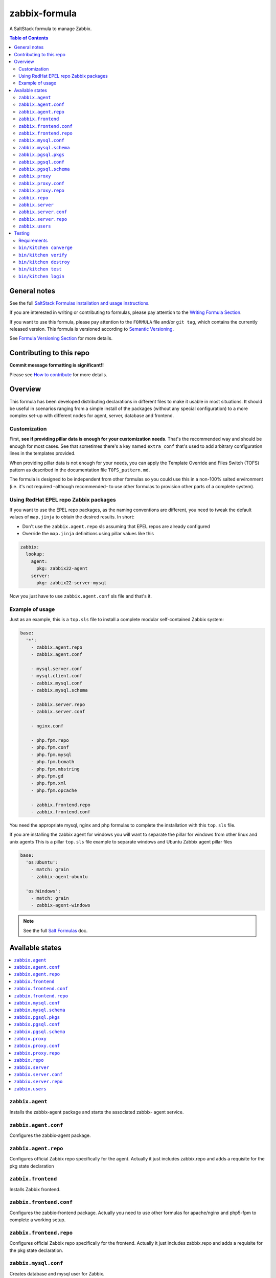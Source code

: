 .. _readme:

zabbix-formula
==============

|img_travis| |img_sr|

.. |img_travis| image:: https://travis-ci.com/saltstack-formulas/zabbix-formula.svg?branch=master
   :alt: Travis CI Build Status
   :scale: 100%
   :target: https://travis-ci.com/saltstack-formulas/zabbix-formula
.. |img_sr| image:: https://img.shields.io/badge/%20%20%F0%9F%93%A6%F0%9F%9A%80-semantic--release-e10079.svg
   :alt: Semantic Release
   :scale: 100%
   :target: https://github.com/semantic-release/semantic-release

A SaltStack formula to manage Zabbix.

.. contents:: **Table of Contents**

General notes
-------------

See the full `SaltStack Formulas installation and usage instructions
<https://docs.saltstack.com/en/latest/topics/development/conventions/formulas.html>`_.

If you are interested in writing or contributing to formulas, please pay attention to the `Writing Formula Section
<https://docs.saltstack.com/en/latest/topics/development/conventions/formulas.html#writing-formulas>`_.

If you want to use this formula, please pay attention to the ``FORMULA`` file and/or ``git tag``,
which contains the currently released version. This formula is versioned according to `Semantic Versioning <http://semver.org/>`_.

See `Formula Versioning Section <https://docs.saltstack.com/en/latest/topics/development/conventions/formulas.html#versioning>`_ for more details.

Contributing to this repo
-------------------------

**Commit message formatting is significant!!**

Please see `How to contribute <https://github.com/saltstack-formulas/.github/blob/master/CONTRIBUTING.rst>`_ for more details.

Overview
--------

This formula has been developed distributing declarations in different files to
make it usable in most situations. It should be useful in scenarios ranging from
a simple install of the packages (without any special configuration) to a more
complex set-up with different nodes for agent, server, database and frontend.

Customization
^^^^^^^^^^^^^

First, **see if providing pillar data is enough for your customization needs**.
That's the recommended way and should be enough for most cases. See that
sometimes there's a key named ``extra_conf`` that's used to add arbitrary
configuration lines in the templates provided.

When providing pillar data is not enough for your needs, you can apply the
Template Override and Files Switch (TOFS) pattern as described in the
documentation file ``TOFS_pattern.md``.

The formula is designed to be independent from other formulas so you could use
this in a non-100% salted environment (i.e. it's not required –although
recommended– to use other formulas to provision other parts of a complete
system).

Using RedHat EPEL repo Zabbix packages
^^^^^^^^^^^^^^^^^^^^^^^^^^^^^^^^^^^^^^

If you want to use the EPEL repo packages, as the naming conventions are
different, you need to tweak the default values of ``map.jinja`` to obtain the
desired results. In short:

* Don't use the ``zabbix.agent.repo`` sls assuming that EPEL repos are already
  configured

* Override the ``map.jinja`` definitions using pillar values like this

.. code:: yaml

    zabbix:
      lookup:
        agent:
          pkg: zabbix22-agent
        server:
          pkg: zabbix22-server-mysql


Now you just have to use ``zabbix.agent.conf`` sls file and that's it.

Example of usage
^^^^^^^^^^^^^^^^

Just as an example, this is a ``top.sls`` file to install a complete modular
self-contained Zabbix system:

.. code:: yaml

  base:
    '*':
      - zabbix.agent.repo
      - zabbix.agent.conf

      - mysql.server.conf
      - mysql.client.conf
      - zabbix.mysql.conf
      - zabbix.mysql.schema

      - zabbix.server.repo
      - zabbix.server.conf

      - nginx.conf

      - php.fpm.repo
      - php.fpm.conf
      - php.fpm.mysql
      - php.fpm.bcmath
      - php.fpm.mbstring
      - php.fpm.gd
      - php.fpm.xml
      - php.fpm.opcache

      - zabbix.frontend.repo
      - zabbix.frontend.conf

You need the appropriate mysql, nginx and php formulas to complete the
installation with this ``top.sls`` file.

If you are installing the zabbix agent for windows you will want to separate the
pillar for windows from other linux and unix agents
This is a pillar ``top.sls`` file example to separate windows and Ubuntu Zabbix agent
pillar files

.. code:: yaml

  base:
    'os:Ubuntu':
      - match: grain
      - zabbix-agent-ubuntu
      
    'os:Windows':
      - match: grain
      - zabbix-agent-windows

.. note::

    See the full `Salt Formulas
    <http://docs.saltstack.com/en/latest/topics/development/conventions/formulas.html>`_ doc.

Available states
----------------

.. contents::
    :local:

``zabbix.agent``
^^^^^^^^^^^^^^^^

Installs the zabbix-agent package and starts the associated zabbix-
agent service.

``zabbix.agent.conf``
^^^^^^^^^^^^^^^^^^^^^

Configures the zabbix-agent package.

``zabbix.agent.repo``
^^^^^^^^^^^^^^^^^^^^^

Configures official Zabbix repo specifically for the agent. Actually it just
includes zabbix.repo and adds a requisite for the pkg state declaration

``zabbix.frontend``
^^^^^^^^^^^^^^^^^^^

Installs Zabbix frontend.

``zabbix.frontend.conf``
^^^^^^^^^^^^^^^^^^^^^^^^

Configures the zabbix-frontend package. Actually you need to use other formulas
for apache/nginx and php5-fpm to complete a working setup.

``zabbix.frontend.repo``
^^^^^^^^^^^^^^^^^^^^^^^^

Configures official Zabbix repo specifically for the frontend. Actually it just
includes zabbix.repo and adds a requisite for the pkg state declaration.

``zabbix.mysql.conf``
^^^^^^^^^^^^^^^^^^^^^

Creates database and mysql user for Zabbix.

``zabbix.mysql.schema``
^^^^^^^^^^^^^^^^^^^^^^^

Creates mysql schema for Zabbix.

``zabbix.pgsql.pkgs``
^^^^^^^^^^^^^^^^^^^^^^^

Install required psql packages.

``zabbix.pgsql.conf``
^^^^^^^^^^^^^^^^^^^^^

Creates database and PostgreSQL user for Zabbix. Includes zabbix.pgsql.pkgs.

``zabbix.pgsql.schema``
^^^^^^^^^^^^^^^^^^^^^^^

Creates PostgreSQL schema for Zabbix. Includes zabbix.pgsql.pkgs.

``zabbix.proxy``
^^^^^^^^^^^^^^^^

Installs the zabbix-proxy package and starts the associated zabbix-proxy service.

``zabbix.proxy.conf``
^^^^^^^^^^^^^^^^^^^^^

Configures the zabbix-proxy package.

``zabbix.proxy.repo``
^^^^^^^^^^^^^^^^^^^^^

Configures official Zabbix repo specifically for the proxy. Actually it just
includes zabbix.repo and adds a requisite for the pkg state declaration

``zabbix.repo``
^^^^^^^^^^^^^^^

Configures official Zabbix repo.

``zabbix.server``
^^^^^^^^^^^^^^^^^

Installs the zabbix-server package and starts the associated zabbix-
server service.

``zabbix.server.conf``
^^^^^^^^^^^^^^^^^^^^^^

Configures the zabbix-server package.

``zabbix.server.repo``
^^^^^^^^^^^^^^^^^^^^^^

Configures official Zabbix repo specifically for the server. Actually it just
includes zabbix.repo and adds a requisite for the pkg state declaration

``zabbix.users``
^^^^^^^^^^^^^^^^

Declares users and groups that could be needed in other formulas (e.g. in the
users formula to make an user pertain to the service group).


Testing
-------

Linux testing is done with ``kitchen-salt``.

Requirements
^^^^^^^^^^^^

* Ruby
* Docker

.. code-block:: bash

   $ gem install bundler
   $ bundle install
   $ bin/kitchen test [platform]

Where ``[platform]`` is the platform name defined in ``kitchen.yml``,
e.g. ``debian-9-2019-2-py3``.

``bin/kitchen converge``
^^^^^^^^^^^^^^^^^^^^^^^^

Creates the docker instance and runs the ``template`` main state, ready for testing.

``bin/kitchen verify``
^^^^^^^^^^^^^^^^^^^^^^

Runs the ``inspec`` tests on the actual instance.

``bin/kitchen destroy``
^^^^^^^^^^^^^^^^^^^^^^^

Removes the docker instance.

``bin/kitchen test``
^^^^^^^^^^^^^^^^^^^^

Runs all of the stages above in one go: i.e. ``destroy`` + ``converge`` + ``verify`` + ``destroy``.

``bin/kitchen login``
^^^^^^^^^^^^^^^^^^^^^

Gives you SSH access to the instance for manual testing.
